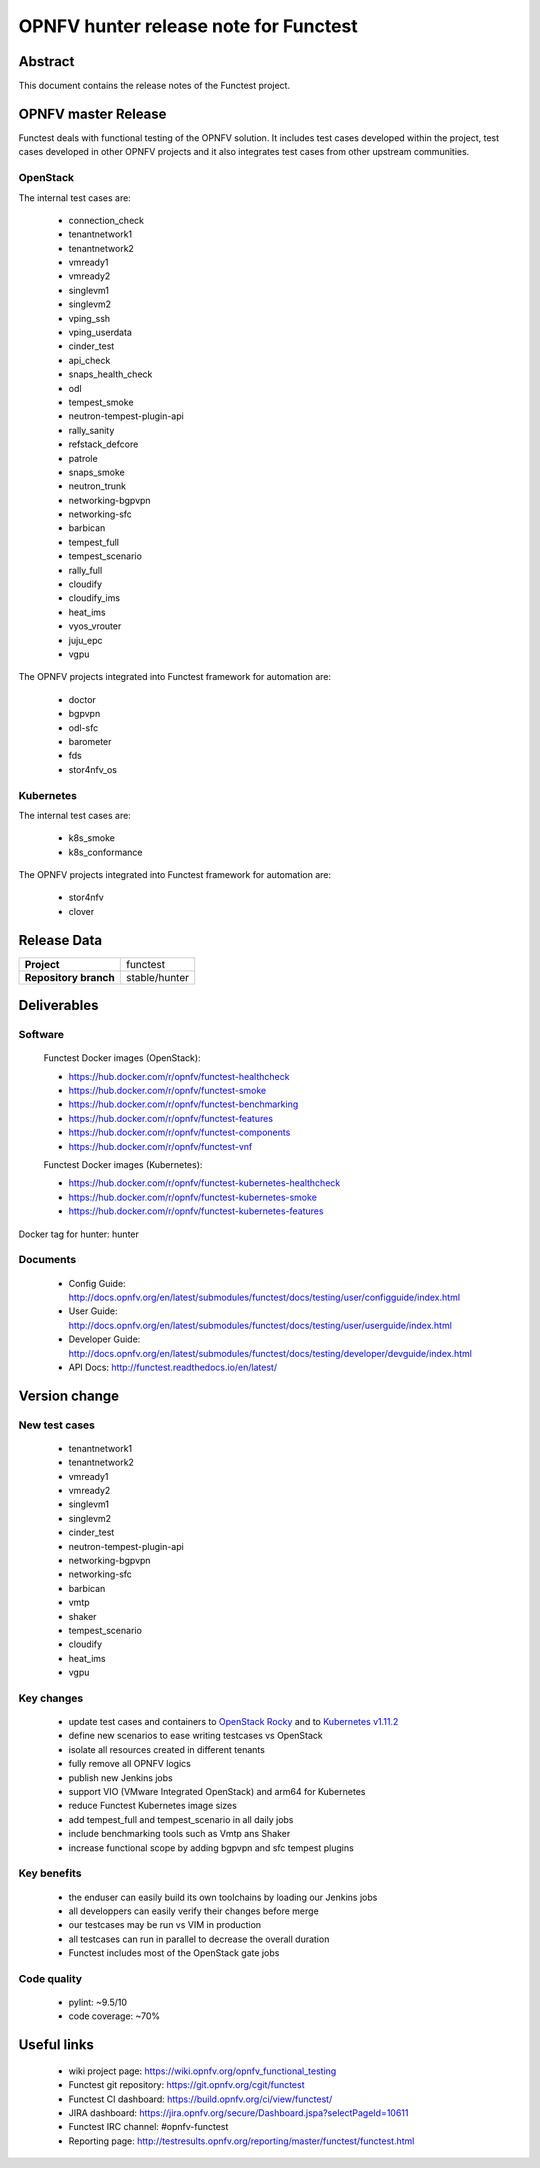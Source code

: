 .. SPDX-License-Identifier: CC-BY-4.0

======================================
OPNFV hunter release note for Functest
======================================

Abstract
========

This document contains the release notes of the Functest project.

OPNFV master Release
====================

Functest deals with functional testing of the OPNFV solution.
It includes test cases developed within the project, test cases developed in
other OPNFV projects and it also integrates test cases from other upstream
communities.

OpenStack
---------

The internal test cases are:

 * connection_check
 * tenantnetwork1
 * tenantnetwork2
 * vmready1
 * vmready2
 * singlevm1
 * singlevm2
 * vping_ssh
 * vping_userdata
 * cinder_test
 * api_check
 * snaps_health_check
 * odl
 * tempest_smoke
 * neutron-tempest-plugin-api
 * rally_sanity
 * refstack_defcore
 * patrole
 * snaps_smoke
 * neutron_trunk
 * networking-bgpvpn
 * networking-sfc
 * barbican
 * tempest_full
 * tempest_scenario
 * rally_full
 * cloudify
 * cloudify_ims
 * heat_ims
 * vyos_vrouter
 * juju_epc
 * vgpu

The OPNFV projects integrated into Functest framework for automation are:

 * doctor
 * bgpvpn
 * odl-sfc
 * barometer
 * fds
 * stor4nfv_os

Kubernetes
----------

The internal test cases are:

 * k8s_smoke
 * k8s_conformance

The OPNFV projects integrated into Functest framework for automation are:

 * stor4nfv
 * clover

Release Data
============

+--------------------------------------+--------------------------------------+
| **Project**                          | functest                             |
+--------------------------------------+--------------------------------------+
| **Repository branch**                | stable/hunter                        |
+--------------------------------------+--------------------------------------+

Deliverables
============

Software
--------

 Functest Docker images (OpenStack):

 * https://hub.docker.com/r/opnfv/functest-healthcheck
 * https://hub.docker.com/r/opnfv/functest-smoke
 * https://hub.docker.com/r/opnfv/functest-benchmarking
 * https://hub.docker.com/r/opnfv/functest-features
 * https://hub.docker.com/r/opnfv/functest-components
 * https://hub.docker.com/r/opnfv/functest-vnf

 Functest Docker images (Kubernetes):

 * https://hub.docker.com/r/opnfv/functest-kubernetes-healthcheck
 * https://hub.docker.com/r/opnfv/functest-kubernetes-smoke
 * https://hub.docker.com/r/opnfv/functest-kubernetes-features

Docker tag for hunter: hunter

Documents
---------

 * Config Guide: http://docs.opnfv.org/en/latest/submodules/functest/docs/testing/user/configguide/index.html
 * User Guide: http://docs.opnfv.org/en/latest/submodules/functest/docs/testing/user/userguide/index.html
 * Developer Guide: http://docs.opnfv.org/en/latest/submodules/functest/docs/testing/developer/devguide/index.html
 * API Docs: http://functest.readthedocs.io/en/latest/

Version change
==============

New test cases
--------------

 * tenantnetwork1
 * tenantnetwork2
 * vmready1
 * vmready2
 * singlevm1
 * singlevm2
 * cinder_test
 * neutron-tempest-plugin-api
 * networking-bgpvpn
 * networking-sfc
 * barbican
 * vmtp
 * shaker
 * tempest_scenario
 * cloudify
 * heat_ims
 * vgpu

Key changes
-----------

 * update test cases and containers to `OpenStack Rocky`_ and to
   `Kubernetes v1.11.2`_
 * define new scenarios to ease writing testcases vs OpenStack
 * isolate all resources created in different tenants
 * fully remove all OPNFV logics
 * publish new Jenkins jobs
 * support VIO (VMware Integrated OpenStack) and arm64 for Kubernetes
 * reduce Functest Kubernetes image sizes
 * add tempest_full and tempest_scenario in all daily jobs
 * include benchmarking tools such as Vmtp ans Shaker
 * increase functional scope by adding bgpvpn and sfc tempest plugins

.. _`OpenStack Rocky`: https://github.com/openstack/requirements/blob/stable/rocky/upper-constraints.txt
.. _`Kubernetes v1.11.2`: https://github.com/kubernetes/kubernetes/tree/v1.11.2

Key benefits
------------

 * the enduser can easily build its own toolchains by loading our Jenkins jobs
 * all developpers can easily verify their changes before merge
 * our testcases may be run vs VIM in production
 * all testcases can run in parallel to decrease the overall duration
 * Functest includes most of the OpenStack gate jobs

Code quality
------------

 * pylint: ~9.5/10
 * code coverage: ~70%

Useful links
============

 * wiki project page: https://wiki.opnfv.org/opnfv_functional_testing
 * Functest git repository: https://git.opnfv.org/cgit/functest
 * Functest CI dashboard: https://build.opnfv.org/ci/view/functest/
 * JIRA dashboard: https://jira.opnfv.org/secure/Dashboard.jspa?selectPageId=10611
 * Functest IRC channel: #opnfv-functest
 * Reporting page: http://testresults.opnfv.org/reporting/master/functest/functest.html
